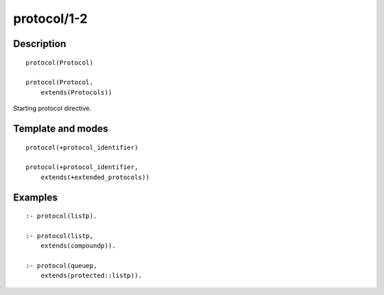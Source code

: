 ..
   This file is part of Logtalk <https://logtalk.org/>  
   Copyright 1998-2018 Paulo Moura <pmoura@logtalk.org>

   Licensed under the Apache License, Version 2.0 (the "License");
   you may not use this file except in compliance with the License.
   You may obtain a copy of the License at

       http://www.apache.org/licenses/LICENSE-2.0

   Unless required by applicable law or agreed to in writing, software
   distributed under the License is distributed on an "AS IS" BASIS,
   WITHOUT WARRANTIES OR CONDITIONS OF ANY KIND, either express or implied.
   See the License for the specific language governing permissions and
   limitations under the License.


.. index:: protocol/1-2
.. _directives_protocol_1_2:

protocol/1-2
============

Description
-----------

::

   protocol(Protocol)

   protocol(Protocol,
       extends(Protocols))

Starting protocol directive.

Template and modes
------------------

::

   protocol(+protocol_identifier)

   protocol(+protocol_identifier,
       extends(+extended_protocols))

Examples
--------

::

   :- protocol(listp).

   :- protocol(listp,
       extends(compoundp)).

   :- protocol(queuep,
       extends(protected::listp)).

.. seealso::

   :ref:`directives_end_protocol_0`
